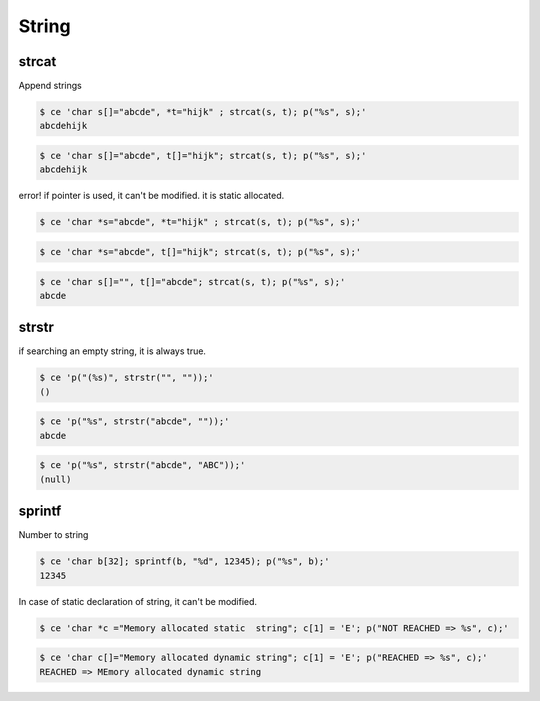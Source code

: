 
========
 String
========



strcat
======

Append strings


.. code-block:: sh
   

    $ ce 'char s[]="abcde", *t="hijk" ; strcat(s, t); p("%s", s);'
    abcdehijk



.. code-block:: sh
   

    $ ce 'char s[]="abcde", t[]="hijk"; strcat(s, t); p("%s", s);'
    abcdehijk

error! if pointer is used, it can't be modified. it is static allocated.


.. code-block:: sh
   

    $ ce 'char *s="abcde", *t="hijk" ; strcat(s, t); p("%s", s);'
    



.. code-block:: sh
   

    $ ce 'char *s="abcde", t[]="hijk"; strcat(s, t); p("%s", s);'
    



.. code-block:: sh
   

    $ ce 'char s[]="", t[]="abcde"; strcat(s, t); p("%s", s);'
    abcde



strstr
======

if searching an empty string, it is always true.


.. code-block:: sh
   

    $ ce 'p("(%s)", strstr("", ""));'
    ()



.. code-block:: sh
   

    $ ce 'p("%s", strstr("abcde", ""));'
    abcde



.. code-block:: sh
   

    $ ce 'p("%s", strstr("abcde", "ABC"));'
    (null)



sprintf
=======

Number to string


.. code-block:: sh
   

    $ ce 'char b[32]; sprintf(b, "%d", 12345); p("%s", b);'
    12345

In case of static declaration of string, it can't be modified.


.. code-block:: sh
   

    $ ce 'char *c ="Memory allocated static  string"; c[1] = 'E'; p("NOT REACHED => %s", c);'
    



.. code-block:: sh
   

    $ ce 'char c[]="Memory allocated dynamic string"; c[1] = 'E'; p("REACHED => %s", c);'
    REACHED => MEmory allocated dynamic string

